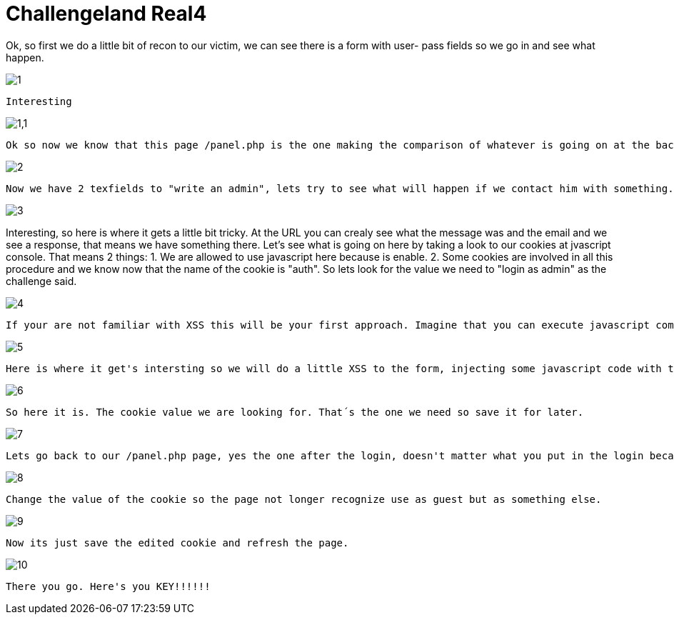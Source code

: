 = Challengeland Real4



Ok, so first we do a little bit of recon to our victim, we can see there is a form with user- pass fields so we go in and see what happen.

image::https://github.com/palaxi0/palaxi0.github.io/blob/gh-pages/images/1.JPG?raw=true[]
	Interesting

image::https://github.com/palaxi0/palaxi0.github.io/blob/gh-pages/images/1,1.JPG?raw=true[]
 Ok so now we know that this page /panel.php is the one making the comparison of whatever is going on at the backend and our fulled fields. Lets check out the "Contact with admin" link and see what we get.

image::https://github.com/palaxi0/palaxi0.github.io/blob/gh-pages/images/2.JPG?raw=true[]
 Now we have 2 texfields to "write an admin", lets try to see what will happen if we contact him with something.

image::https://github.com/palaxi0/palaxi0.github.io/blob/gh-pages/images/3.JPG?raw=true[]
Interesting, so here is where it gets a little bit tricky. At the URL you can crealy see what the message was and the email and we see a response, that means we have something there. Let's see what is going on here by taking a look to our cookies at jvascript console. That means 2 things: 
 1. We are allowed to use javascript here because is enable.
 2. Some cookies are involved in all this procedure and we know now that the name of the cookie is "auth". So lets look for the value we need to "login as admin" as the challenge said.

image::https://github.com/palaxi0/palaxi0.github.io/blob/gh-pages/images/4.JPG?raw=true[]
 If your are not familiar with XSS this will be your first approach. Imagine that you can execute javascript commans by submitting them at the forms with properly sintax as <script></script> like a HTML DOC when you're writing a script on your front-end page. So now that's what we are going to do, but first we need to check our cookies like we said before, for this you can use any cookie manager add-on, plugin, extension from your navigator web store. Open it and see that the cookie we identified earlier is there and its value is guest mmmmm.

image::https://github.com/palaxi0/palaxi0.github.io/blob/gh-pages/images/5.JPG?raw=true[]
 Here is where it get's intersting so we will do a little XSS to the form, injecting some javascript code with the document.cookie comand we saw a few steps before. Let's see what we get.

image::https://github.com/palaxi0/palaxi0.github.io/blob/gh-pages/images/6.JPG?raw=true[]
 So here it is. The cookie value we are looking for. That´s the one we need so save it for later.

image::https://github.com/palaxi0/palaxi0.github.io/blob/gh-pages/images/7.JPG?raw=true[]
 Lets go back to our /panel.php page, yes the one after the login, doesn't matter what you put in the login becasue we are not interested in that. The page says the same it did before but once again lets check our cookie manager extension so you can properly see what is going on with the cookie. We are still being recognized as "guest", but guess what, we can change the cookie value for the one we got when we did the XSS attack. 

image::https://github.com/palaxi0/palaxi0.github.io/blob/gh-pages/images/8.JPG?raw=true[]
 Change the value of the cookie so the page not longer recognize use as guest but as something else.

image::https://github.com/palaxi0/palaxi0.github.io/blob/gh-pages/images/9.JPG?raw=true[]
 Now its just save the edited cookie and refresh the page.

image::https://github.com/palaxi0/palaxi0.github.io/blob/gh-pages/images/10.JPG?raw=true[]
 There you go. Here's you KEY!!!!!!


